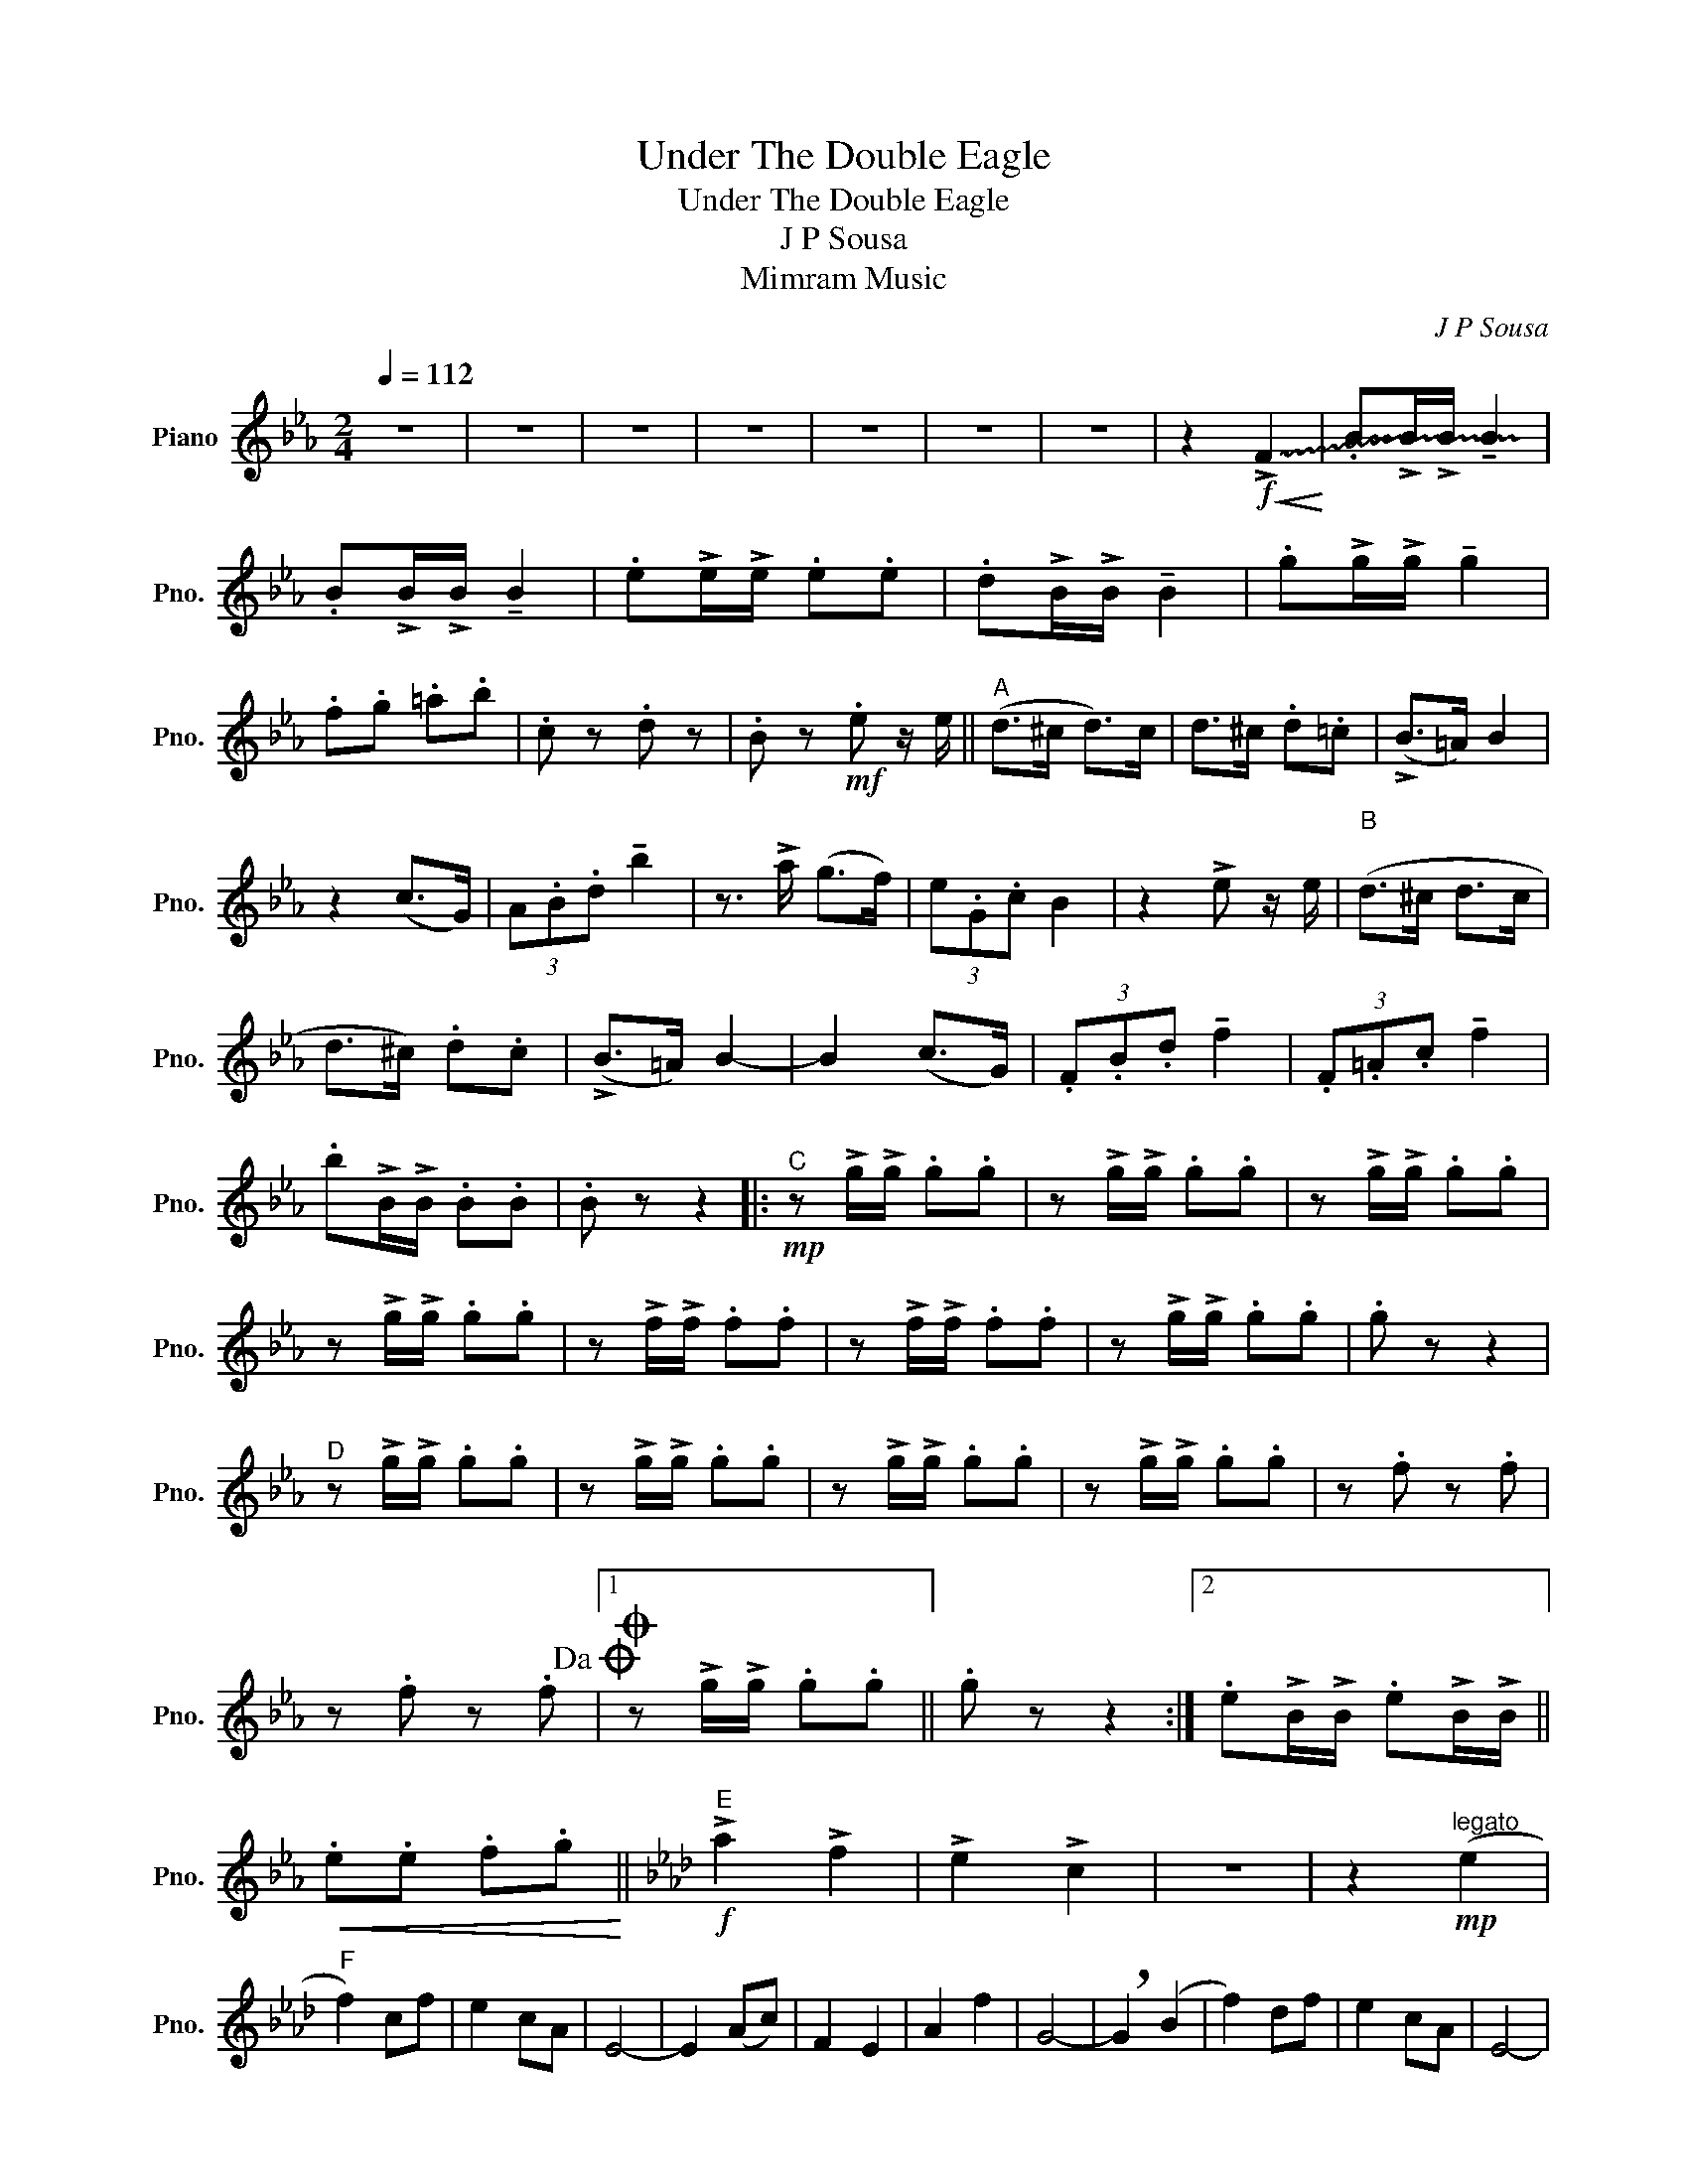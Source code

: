X:1
T:Under The Double Eagle
T:Under The Double Eagle
T:J P Sousa
T:Mimram Music
C:J P Sousa
Z:Mimram Music
L:1/8
Q:1/4=112
M:2/4
K:Eb
V:1 treble nm="Piano" snm="Pno."
V:1
 z4 | z4 | z4 | z4 | z4 | z4 | z4 | z2!f!!<(! !~(!!>!F2!<)! | !~(!.B!~)!!>!B/!>!B/ !tenuto!B2 | %9
 .B!>!B/!>!B/ !tenuto!B2 | .e!>!e/!>!e/ .e.e | .d!>!B/!>!B/ !tenuto!B2 | .g!>!g/!>!g/ !tenuto!g2 | %13
 .f.g .=a.b | .c z .d z | .B z!mf! .e z/ e/ ||"^A" (d>^c d>)c | d>^c .d.=c | (!>!B>=A) B2 | %19
 z2 (c>G) | (3A.B.d !tenuto!b2 | z3/2 !>!a/ (g>f) | (3e.G.c B2 | z2 !>!e z/ e/ |"^B\n" (d>^c d>c | %25
 d>^c) .d.c | (!>!B>=A) B2- | B2 (c>G) | (3.F.B.d !tenuto!f2 | (3.F.=A.c !tenuto!f2 | %30
 .b!>!B/!>!B/ .B.B | .B z z2 |:"^C"!mp! z !>!g/!>!g/ .g.g | z !>!g/!>!g/ .g.g | z !>!g/!>!g/ .g.g | %35
 z !>!g/!>!g/ .g.g | z !>!f/!>!f/ .f.f | z !>!f/!>!f/ .f.f | z !>!g/!>!g/ .g.g | .g z z2 | %40
"^D" z !>!g/!>!g/ .g.g | z !>!g/!>!g/ .g.g | z !>!g/!>!g/ .g.g | z !>!g/!>!g/ .g.g | z .f z .f | %45
 z .f z .f!dacoda! |1O z !>!g/!>!g/ .g.g || .g z z2 :|2 .e!>!B/!>!B/ .e!>!B/!>!B/ || %49
!<(! .e.e .f.g!<)! ||[K:Ab]"^E"!f! !>!a2 !>!f2 | !>!e2 !>!c2 | z4 | z2!mp!"^legato" (e2 | %54
"^F" f2) cf | e2 cA | E4- | E2 (Ac) | F2 E2 | A2 f2 | G4- | !breath!G2 (B2 | f2) df | e2 cA | E4- | %65
 !breath!E2 (GB) | F2 E2 | G2 e2 | c4- | c!<(!(!>!=d e)=e!<)! |"^G"!mf! f2 cf | e2 cG | E4- | %73
 E2 (Ac) | F2 E2 | A2 a2 | a4- | !breath!a.a .a.a | !tenuto!a2 !tenuto!a2 | !tenuto!g2 !tenuto!f2 | %80
 f4- | f.e .c.A | !>!E2 !>!d2 | !>!c2 !>!B2 | !~(!!>!A2 !~(!E2 | !~)!.A2 z2!D.C.! || %86
[K:Eb]"^CODA" c.f z .f |O .e!>!B/!>!B/ .e!>!B/!>!B/ | .e!f!!>!E/!>!E/ !>!E2 |] %89

